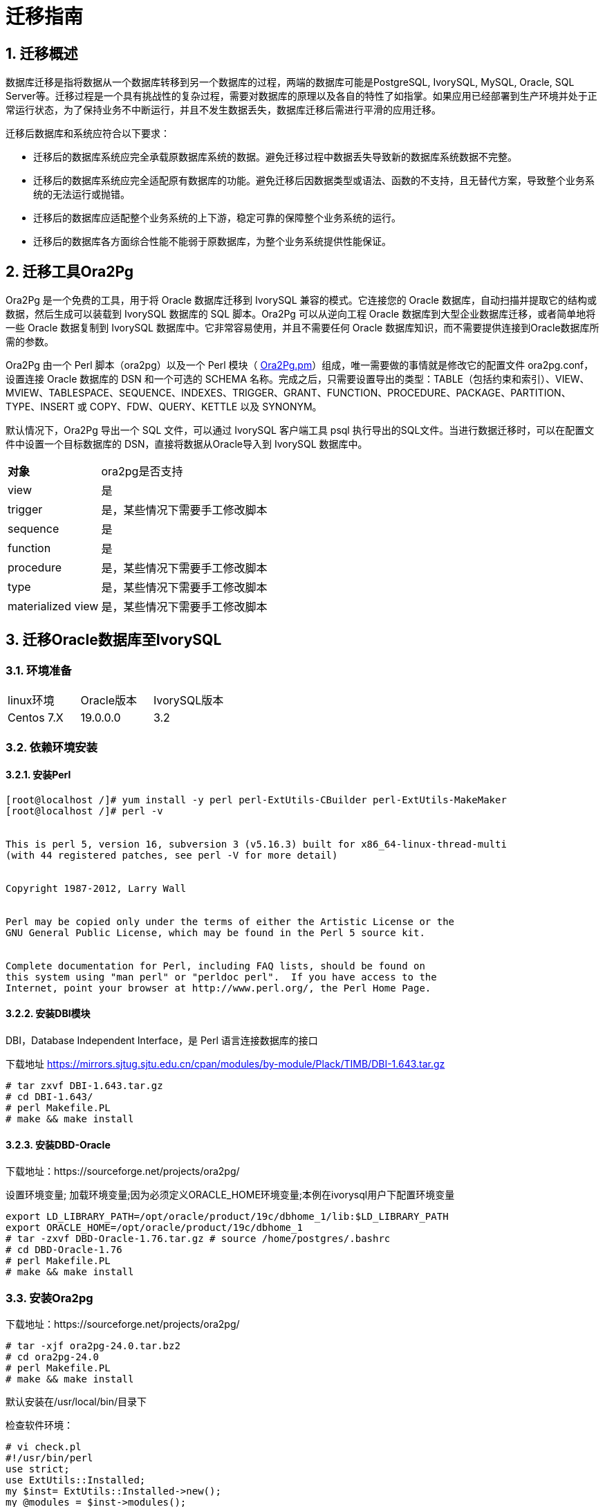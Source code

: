 
:sectnums:
:sectnumlevels: 5


= 迁移指南

== 迁移概述

数据库迁移是指将数据从一个数据库转移到另一个数据库的过程，两端的数据库可能是PostgreSQL, IvorySQL, MySQL, Oracle, SQL Server等。迁移过程是一个具有挑战性的复杂过程，需要对数据库的原理以及各自的特性了如指掌。如果应用已经部署到生产环境并处于正常运行状态，为了保持业务不中断运行，并且不发生数据丢失，数据库迁移后需进行平滑的应用迁移。

迁移后数据库和系统应符合以下要求：

- 迁移后的数据库系统应完全承载原数据库系统的数据。避免迁移过程中数据丢失导致新的数据库系统数据不完整。

- 迁移后的数据库系统应完全适配原有数据库的功能。避免迁移后因数据类型或语法、函数的不支持，且无替代方案，导致整个业务系统的无法运行或抛错。

- 迁移后的数据库应适配整个业务系统的上下游，稳定可靠的保障整个业务系统的运行。

- 迁移后的数据库各方面综合性能不能弱于原数据库，为整个业务系统提供性能保证。

== 迁移工具Ora2Pg

Ora2Pg 是一个免费的工具，用于将 Oracle 数据库迁移到 IvorySQL 兼容的模式。它连接您的 Oracle 数据库，自动扫描并提取它的结构或数据，然后生成可以装载到 IvorySQL 数据库的 SQL 脚本。Ora2Pg 可以从逆向工程 Oracle 数据库到大型企业数据库迁移，或者简单地将一些 Oracle 数据复制到 IvorySQL 数据库中。它非常容易使用，并且不需要任何 Oracle 数据库知识，而不需要提供连接到Oracle数据库所需的参数。

Ora2Pg 由一个 Perl 脚本（ora2pg）以及一个 Perl 模块（ https://github.com/darold/ora2pg/blob/master/lib/Ora2Pg.pm[Ora2Pg.pm]）组成，唯一需要做的事情就是修改它的配置文件 ora2pg.conf，设置连接 Oracle 数据库的 DSN 和一个可选的 SCHEMA 名称。完成之后，只需要设置导出的类型：TABLE（包括约束和索引）、VIEW、MVIEW、TABLESPACE、SEQUENCE、INDEXES、TRIGGER、GRANT、FUNCTION、PROCEDURE、PACKAGE、PARTITION、TYPE、INSERT 或 COPY、FDW、QUERY、KETTLE 以及 SYNONYM。

默认情况下，Ora2Pg 导出一个 SQL 文件，可以通过 IvorySQL 客户端工具 psql 执行导出的SQL文件。当进行数据迁移时，可以在配置文件中设置一个目标数据库的 DSN，直接将数据从Oracle导入到 IvorySQL 数据库中。

[%autowidth]
|===
| **对象** | ora2pg是否支持
| view | 是
| trigger | 是，某些情况下需要手工修改脚本
| sequence | 是
| function | 是
| procedure | 是，某些情况下需要手工修改脚本
| type | 是，某些情况下需要手工修改脚本
| materialized view | 是，某些情况下需要手工修改脚本
|===

== 迁移Oracle数据库至IvorySQL

=== 环境准备

|===
| linux环境 | Oracle版本 | IvorySQL版本
| Centos 7.X | 19.0.0.0 | 3.2
|===

=== 依赖环境安装

==== 安装Perl

```bash
[root@localhost /]# yum install -y perl perl-ExtUtils-CBuilder perl-ExtUtils-MakeMaker
[root@localhost /]# perl -v


This is perl 5, version 16, subversion 3 (v5.16.3) built for x86_64-linux-thread-multi
(with 44 registered patches, see perl -V for more detail)


Copyright 1987-2012, Larry Wall


Perl may be copied only under the terms of either the Artistic License or the
GNU General Public License, which may be found in the Perl 5 source kit.


Complete documentation for Perl, including FAQ lists, should be found on
this system using "man perl" or "perldoc perl".  If you have access to the
Internet, point your browser at http://www.perl.org/, the Perl Home Page.
```

==== 安装DBI模块

DBI，Database Independent Interface，是 Perl 语言连接数据库的接口

下载地址 https://mirrors.sjtug.sjtu.edu.cn/cpan/modules/by-module/Plack/TIMB/DBI-1.643.tar.gz

```
# tar zxvf DBI-1.643.tar.gz 
# cd DBI-1.643/
# perl Makefile.PL
# make && make install
```

==== 安装DBD-Oracle

下载地址：https://sourceforge.net/projects/ora2pg/

设置环境变量; 加载环境变量;因为必须定义ORACLE_HOME环境变量;本例在ivorysql用户下配置环境变量

```
export LD_LIBRARY_PATH=/opt/oracle/product/19c/dbhome_1/lib:$LD_LIBRARY_PATH
export ORACLE_HOME=/opt/oracle/product/19c/dbhome_1
# tar -zxvf DBD-Oracle-1.76.tar.gz # source /home/postgres/.bashrc
# cd DBD-Oracle-1.76
# perl Makefile.PL
# make && make install
```

=== 安装Ora2pg

下载地址：https://sourceforge.net/projects/ora2pg/

```
# tar -xjf ora2pg-24.0.tar.bz2
# cd ora2pg-24.0
# perl Makefile.PL
# make && make install
```

默认安装在/usr/local/bin/目录下

检查软件环境：

```
# vi check.pl
#!/usr/bin/perl
use strict;
use ExtUtils::Installed;
my $inst= ExtUtils::Installed->new();
my @modules = $inst->modules();
foreach(@modules)
{
        my $ver = $inst->version($_) || "???";
        printf("%-12s --  %s\n", $_, $ver); 

}
exit;


# perl check.pl
DBD::Oracle  --  1.76
DBD::Pg      --  3.8.0
DBI          --  1.643
Ora2Pg       --  24.0
Perl         --  5.16.3
设置环境变量

```
export PERL5LIB=<your_install_dir>
#export PERL5LIB=/usr/local/bin/
```

=== 源端准备工作

更新oracle统计信息 提高性能

```
BEGIN
DBMS_STATS.GATHER_SCHEMA_STATS('SH');
DBMS_STATS.GATHER_SCHEMA_STATS('SCOTT');
DBMS_STATS.GATHER_SCHEMA_STATS('HR');
DBMS_STATS.GATHER_DATABASE_STATS;
DBMS_STATS.GATHER_DICTIONARY_STATS;
END;/
```

查询源端对象的类型

```
SYS@PROD1>set pagesize 200
SYS@PROD1>select distinct OBJECT_TYPE from  dba_objects where OWNER in ('SH','SCOTT','HR') ;
OBJECT_TYPE
-------------------
INDEX PARTITION
TABLE PARTITION
SEQUENCE
PROCEDURE
LOB                                X
TRIGGER
DIMENSION                          X
MATERIALIZED VIEW
TABLE
INDEX
VIEW
11 rows selected.
```

=== ora2pg导出表结构

**配置ora2pg.conf:**

默认情况下，Ora2Pg会查找/etc/ora2pg/ora2pg.conf配置文件，如果文件存在，您只需执行：/usr/local/bin/ora2pg

```
cat /etc/ora2pg/ora2pg.conf.dist  | grep -v ^# |grep -v ^$ >ora2pg.conf
vi ora2pg.conf
# cat ora2pg.conf
ORACLE_HOME     /opt/oracle/product/19c/dbhome_1
ORACLE_DSN      dbi:Oracle:host=localhost;sid=ORCLCDB;port=1521
ORACLE_USER     system
ORACLE_PWD      oracle
SCHEMA          SH
EXPORT_SCHEMA  1         # 将用户导入到PostgreSQL数据库中 
DISABLE_UNLOGGED  1       #避免将NOLOGGING属性设为UNLOGGED
SKIP  fkeys ukeys checks      #跳过外键 唯一 和检查约束
TYPE            TABLE,VIEW,GRANT,SEQUENCE,TABLESPACE,PROCEDURE,TRIGGER,FUNCTION,PACKAGE,PARTITION,TYPE,MVIEW,QUERY,DBLINK,SYNONYM,DIRECTORY,TEST,TEST_VIEW
NLS_LANG    AMERICAN_AMERICA.UTF8
OUTPUT     sh.sql
```

> 1. 只能同时执行一种类型的导出，因此TYPE指令必须是唯一的。如果您有多个，则只会在文件中找到最后一个。但我测试就可以同时导出多个类型的。
>
> 2. 请注意，您可以通过向TYPE指令提供以逗号分隔的导出类型列表来链接多个导出，但在这种情况下，您不能将COPY或INSERT与其他导出类型一起使用。
>
> 3. 某些导出类型不能或不应该直接加载到 IvorySQL 数据库中，仍然需要很少的手动编辑。GRANT，TABLESPACE，TRIGGER，FUNCTION，PROCEDURE，TYPE，QUERY和PACKAGE导出类型就是这种情况，特别是如果您有PLSQL代码或Oracle特定SQL。
> 4. 对于TABLESPACE，您必须确保系统上存在文件路径，对于SYNONYM，您可以确保对象的所有者和模式对应于新的PostgreSQL数据库设计。
> 5. 建议导出表结构时，一个类型一个类型的操作，避免其它错误相互影响。

==== **测试连接**

设置Oracle数据库DSN后，您可以执行ora2pg以查看它是否有效：

```
#  ora2pg -t SHOW_VERSION -c ora2pg.conf

Oracle Database 19c Enterprise Edition Release 19.0.0.0.0
```

==== 迁移成本评估

估算从Oracle到PostgreSQL的迁移过程的成本并不容易。为了获得对此迁移成本的良好评估，Ora2Pg将检查所有数据库对象，所有函数和存储过程，以检测是否仍有一些对象和PL / SQL代码无法由Ora2Pg自动转换。

Ora2Pg具有内容分析模式，该模式检查Oracle数据库以生成有关Oracle数据库包含的内容和无法导出的内容的文本报告。

```
# ora2pg -t SHOW_REPORT --estimate_cost  -c ora2pg.conf
[========================>] 11/11 tables (100.0%) end of scanning.                       
[========================>] 11/11 objects types (100.0%) end of objects auditing.         
-------------------------------------------------------------------------------
Ora2Pg v24.0 - Database Migration Report
-------------------------------------------------------------------------------
Version Oracle Database 19c Enterprise Edition Release 19.0.0.0.0
Schema  SH
Size    287.25 MB
-------------------------------------------------------------------------------
Object  Number  Invalid Estimated cost  Comments        Details
-------------------------------------------------------------------------------
DATABASE LINK   0       0       0       Database links will be exported as SQL/MED IvorySQL's Foreign Data Wrapper (FDW) extensions using oracle_fdw.
DIMENSION       5       0       0
GLOBAL TEMPORARY TABLE  0       0       0       Global temporary table are not supported by PostgreSQL and will not be exported. You will have to rewrite some application code to match the PostgreSQL temporary table behavior.
INDEX   20      0       3.4     14 index(es) are concerned by the export, others are automatically generated and will do so on PostgreSQL. Bitmap will be exported as btree_gin index(es) and hash index(es) will be exported as b-tree index(es) if any. Domain index are exported as b-tree but commented to be edited to mainly use FTS. Cluster, bitmap join and IOT indexes will not be exported at all. Reverse indexes are not exported too, you may use a trigram-based index (see pg_trgm) or a reverse() function based index and search. Use 'varchar_pattern_ops', 'text_pattern_ops' or 'bpchar_pattern_ops' operators in your indexes to improve search with the LIKE operator respectively into varchar, text or char columns.      11 bitmap index(es). 1 domain index(es). 2 b-tree index(es).

INDEX PARTITION 196     0       0       Only local indexes partition are exported, they are build on the column used for the partitioning.

JOB     0       0       0       Job are not exported. You may set external cron job with them.

MATERIALIZED VIEW       2       0       6       All materialized view will be exported as snapshot materialized views, they are only updated when fully refreshed.

SYNONYM 0       0       0       SYNONYMs will be exported as views. SYNONYMs do not exists with PostgreSQL but a common workaround is to use views or set the PostgreSQL search_path in your session to access object outside the current schema.

TABLE   11      0       1.1     1 external table(s) will be exported as standard table. See EXTERNAL_TO_FDW configuration directive to export as file_fdw foreign tables or use COPY in your code if you just want to load data from external files.     Total number of rows: 1063384. Top 10 of tables sorted by number of rows:. sales has 918843 rows. costs has 82112 rows. customers has 55500 rows. supplementary_demographics has 4500 rows. times has 1826 rows. promotions has 503 rows. products has 72 rows. countries has 23 rows. channels has 5 rows. sales_transactions_ext has 0 rows. Top 10 of largest tables:.

TABLE PARTITION 56      0       5.6     Partitions are exported using table inheritance and check constraint. Hash and Key partitions are not supported by PostgreSQL and will not be exported.  56 RANGE partitions..

VIEW    1       0       1       Views are fully supported but can use specific functions.

-------------------------------------------------------------------------------

Total   291     0       17.10   17.10 cost migration units means approximatively 1 man-day(s). The migration unit was set to 5 minute(s)
------------------------------------------------------------------------------
Migration level : A-1
-------------------------------------------------------------------------------
Migration levels:

    A - Migration that might be run automatically

    B - Migration with code rewrite and a human-days cost up to 5 days

    C - Migration with code rewrite and a human-days cost above 5 days

Technical levels:

    1 = trivial: no stored functions and no triggers

    2 = easy: no stored functions but with triggers, no manual rewriting

    3 = simple: stored functions and/or triggers, no manual rewriting

    4 = manual: no stored functions but with triggers or views with code rewriting

    5 = difficult: stored functions and/or triggers with code rewriting

-------------------------------------------------------------------------------
```

==== **导出SH表构**

```
#  ora2pg  -c ora2pg.conf              
[========================>] 11/11 tables (100.0%) end of scanning.                       

[========================>] 12/12 tables (100.0%) end of table export.              

[========================>] 1/1 views (100.0%) end of output.        

[========================>] 0/0 sequences (100.0%) end of output.

[========================>] 0/0 procedures (100.0%) end of procedures export.

[========================>] 0/0 triggers (100.0%) end of output.            

[========================>] 0/0 functions (100.0%) end of functions export.

[========================>] 0/0 packages (100.0%) end of output.          

[========================>] 56/56 partitions (100.0%) end of output.               

[========================>] 0/0 types (100.0%) end of output.      

[========================>] 2/2 materialized views (100.0%) end of output.                
[========================>] 0/0 dblink (100.0%) end of output.           

[========================>] 0/0 synonyms (100.0%) end of output.

[========================>] 2/2 directory (100.0%) end of output.        

Fixing function calls in output files.... 
```

==== **导出SH用户数据**

配置ora2pg.conf 的TYPE 为COPY 或 INSERT

```
# cp ora2pg.conf sh_data.conf

# vi sh_data.conf

ORACLE_HOME     /opt/oracle/product/19c/dbhome_1

ORACLE_DSN      dbi:Oracle:host=localhost;sid=ORCLCDB;port=1521

ORACLE_USER     system

ORACLE_PWD      oracle

SCHEMA          SH

EXPORT_SCHEMA  1

DISABLE_UNLOGGED  1

SKIP  fkeys ukeys checks

TYPE           COPY

NLS_LANG    AMERICAN_AMERICA.UTF8

OUTPUT     sh_data.sql
```

导出数据

```
# ora2pg  -c sh_data.conf

[========================>] 11/11 tables (100.0%) end of scanning.                       

[========================>] 5/5 rows (100.0%) Table CHANNELS (5 recs/sec)

[>                        ]       5/1063384 total rows (0.0%) - (0 sec., avg: 5 recs/sec).

[>                        ]     0/82112 rows (0.0%) Table COSTS_1995 (0 recs/sec)                       

[>                        ]       5/1063384 total rows (0.0%) - (0 sec., avg: 5 recs/sec).

[>                        ]     0/82112 rows (0.0%) Table COSTS_H1_1997 (0 recs/sec)     

[>                        ]       5/1063384 total rows (0.0%) - (0 sec., avg: 5 recs/sec).

[>                        ]     0/82112 rows (0.0%) Table COSTS_1996 (0 recs/sec)        

[>                        ]       5/1063384 total rows (0.0%) - (0 sec., avg: 5 recs/sec).

……………………………………………………………

[========================>] 4500/4500 rows (100.0%) Table SUPPLEMENTARY_DEMOGRAPHICS (4500 recs/sec)          

[=======================> ] 1061558/1063384 total rows (99.8%) - (45 sec., avg: 23590 recs/sec).   

[========================>] 1826/1826 rows (100.0%) Table TIMES (1826 recs/sec)                               

[========================>] 1063384/1063384 total rows (100.0%) - (45 sec., avg: 23630 recs/sec).

[========================>] 1063384/1063384 rows (100.0%) on total estimated data (45 sec., avg: 23630 recs/sec)

Fixing function calls in output files...
```

查看导出的文件：   

```
[root@test01 ora2pg]# ls -lrt *.sql

-rw-r--r-- 1 root root 15716 Jul  2 21:21 TABLE_sh.sql

-rw-r--r-- 1 root root   858 Jul  2 21:21 VIEW_sh.sql

-rw-r--r-- 1 root root  2026 Jul  2 21:21 TABLESPACE_sh.sql

-rw-r--r-- 1 root root   345 Jul  2 21:21 SEQUENCE_sh.sql

-rw-r--r-- 1 root root  2382 Jul  2 21:21 GRANT_sh.sql

-rw-r--r-- 1 root root   344 Jul  2 21:21 TRIGGER_sh.sql

-rw-r--r-- 1 root root   346 Jul  2 21:21 PROCEDURE_sh.sql

-rw-r--r-- 1 root root   344 Jul  2 21:21 PACKAGE_sh.sql

-rw-r--r-- 1 root root   345 Jul  2 21:21 FUNCTION_sh.sql

-rw-r--r-- 1 root root  6771 Jul  2 21:21 PARTITION_sh.sql

-rw-r--r-- 1 root root   341 Jul  2 21:21 TYPE_sh.sql

-rw-r--r-- 1 root root   342 Jul  2 21:21 QUERY_sh.sql

-rw-r--r-- 1 root root   950 Jul  2 21:21 MVIEW_sh.sql

-rw-r--r-- 1 root root   344 Jul  2 21:21 SYNONYM_sh.sql

-rw-r--r-- 1 root root   926 Jul  2 21:21 DIRECTORY_sh.sql

-rw-r--r-- 1 root root   343 Jul  2 21:21 DBLINK_sh.sql

-rw-r--r-- 1 root root 55281235 Jul  2 17:11 sh_data.sql

 
```

以同样的方法分别导出HR，SCOTT用户数据。

=== 在IvorySQL环境中创建orcl库

创建ORCL 数据库

```
# su - ivorysql  

Last login: Tue Jul  2 20:04:30 CST 2019 on pts/3

$ createdb orcl

$ psql

psql (15.6, server 16.2)

Type "help" for help.

 

ivorysql=# \l

                                             List of databases
   Name    |  Owner   | Encoding  | Collate | Ctype | ICU Locale | Locale Provider |   Access privileges
-----------+----------+-----------+---------+-------+------------+-----------------+-----------------------
 ivorysql  | ivorysql | SQL_ASCII | C       | C     |            | libc            |
 orcl      | ivorysql | SQL_ASCII | C       | C     |            | libc            |
 postgres  | ivorysql | SQL_ASCII | C       | C     |            | libc            |
 template0 | ivorysql | SQL_ASCII | C       | C     |            | libc            | =c/ivorysql          +
           |          |           |         |       |            |                 | ivorysql=CTc/ivorysql
 template1 | ivorysql | SQL_ASCII | C       | C     |            | libc            | =c/ivorysql          +
           |          |           |         |       |            |                 | ivorysql=CTc/ivorysql

(5 rows)

ivorysql=#
```

 创建SH,HR,SCOTT 用户：

```
$ psql orcl

psql (15.6, server 16.2)

Type "help" for help.

orcl=#

orcl=# create user sh with password 'sh';

CREATE ROLE 
```

== 迁移门户

=== 导入表结构

由于有物化视图，在TABLE_sh.sql 里包含了物化视图的索引，会创建失败。需先创建表，在创建物化视图，最后创建索引。

取消物化视图索引，后面单独创建：

```
CREATE INDEX fw_psc_s_mv_chan_bix ON fweek_pscat_sales_mv (channel_id);

CREATE INDEX fw_psc_s_mv_promo_bix ON fweek_pscat_sales_mv (promo_id);

CREATE INDEX fw_psc_s_mv_subcat_bix ON fweek_pscat_sales_mv (prod_subcategory);

CREATE INDEX fw_psc_s_mv_wd_bix ON fweek_pscat_sales_mv (week_ending_day);

CREATE TEXT SEARCH CONFIGURATION en (COPY = pg_catalog.english);
ALTER TEXT SEARCH CONFIGURATION en ALTER MAPPING FOR hword, hword_part, word WITH unaccent, english_stem;
```

```
psql orcl  -f  tab.sql

ALTER TABLE PARTITION sh.sales OWNER TO sh;
COMMENT
COMMENT
COMMENT
COMMENT
COMMENT
COMMENT
COMMENT
ALTER TABLE
ALTER TABLE
ALTER TABLE
………………………………
```

=== 给对象授权

```
cat psql orcl  -f  GRANT_sh.sql
CREATE USER SH WITH PASSWORD 'change_my_secret' LOGIN;
ALTER TABLE sh.fweek_pscat_sales_mv OWNER TO sh;
GRANT ALL ON  sh.fweek_pscat_sales_mv TO sh;
```

=== 导入物化视图结构

物化视图需要相关查询权限,所以导入权限,注意这里要跟上用户

```
$  psql orcl sh -f  MVIEW_sh.sql  
SELECT 0
SELECT 0
CREATE INDEX
CREATE INDEX
CREATE INDEX
CREATE INDEX
```

=== 导入视图

```
$  psql orcl  -f  VIEW_sh.sql
SET
SET
SET
CREATE VIEW

```

=== 导入分区表

```
$  psql orcl  -f  PARTITION_sh.sql
SET
SET
SET
CREATE TABLE
CREATE TABLE
CREATE TABLE
CREATE TABLE
CREATE TABLE
CREATE TABLE
…………………………
```

=== 导入数据

```
$  psql orcl   -f   sh_data.sql
SET
COPY 0
SET
COPY 0
SET
COPY 0
SET
COPY 0
SET
COPY 0
SET
COPY 0
SET
COPY 0
SET
COPY 4500
SET
COPY 1826
COMMIT
```

== 数据验证

源库,目标端抽取部份对象对比：

```
SYS@PROD1>select count(*) from sh.products;
  COUNT(*)
----------
        72

orcl=#  select count(*) from sh.products;
 count
-------
    72
(1 row)
---------------------------------------------------------------------------

SYS@PROD1>select count(*) from sh.channels;

  COUNT(*)

----------

         5

orcl=#   select count(*) from sh.channels;
 count
-------

     5

(1 row)

--------------------------------------------------------------------------

SYS@PROD1>select count(*) from sh.customers ;

  COUNT(*)
----------

     55500
orcl=# select count(*) from sh.customers ;
 count
-------
 55500
(1 row)
```

== 生成迁移模板

使用时，两个选项--project_base和--init_project向Ora2Pg表明他必须创建一个项目模板，其中包含工作树，配置文件和从Oracle数据库导出所有对象的脚本。 生成通用配置文件。 1.创建脚本export_schema.sh以自动执行所有导出。2.创建脚本import_all.sh以自动执行所有导入。例：

```
mkdir -p  /ora2pg/migration

# ora2pg --project_base /ora2pg/migration/ --init_project test_project
Creating project test_project.
/ora2pg/migration//test_project/
        schema/
                dblinks/
                directories/
                functions/
                grants/
                mviews/
                packages/
                partitions/
                procedures/
                sequences/
                synonyms/
                tables/
                tablespaces/
                triggers/
                types/
                views/
        sources/
                functions/
                mviews/
                packages/
                partitions/
                procedures/
                triggers/
                types/
                views/
        data/
        config/
        reports/
Generating generic configuration file
Creating script export_schema.sh to automate all exports.
Creating script import_all.sh to automate all imports.
```
